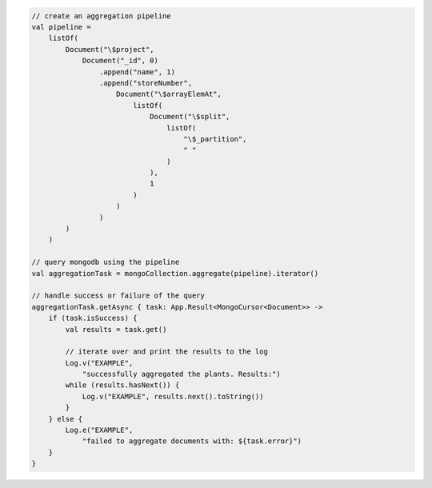 .. code-block:: kotlin

   // create an aggregation pipeline
   val pipeline =
       listOf(
           Document("\$project",
               Document("_id", 0)
                   .append("name", 1)
                   .append("storeNumber",
                       Document("\$arrayElemAt",
                           listOf(
                               Document("\$split",
                                   listOf(
                                       "\$_partition",
                                       " "
                                   )
                               ),
                               1
                           )
                       )
                   )
           )
       )

   // query mongodb using the pipeline
   val aggregationTask = mongoCollection.aggregate(pipeline).iterator()

   // handle success or failure of the query
   aggregationTask.getAsync { task: App.Result<MongoCursor<Document>> ->
       if (task.isSuccess) {
           val results = task.get()

           // iterate over and print the results to the log
           Log.v("EXAMPLE",
               "successfully aggregated the plants. Results:")
           while (results.hasNext()) {
               Log.v("EXAMPLE", results.next().toString())
           }
       } else {
           Log.e("EXAMPLE",
               "failed to aggregate documents with: ${task.error}")
       }
   }

